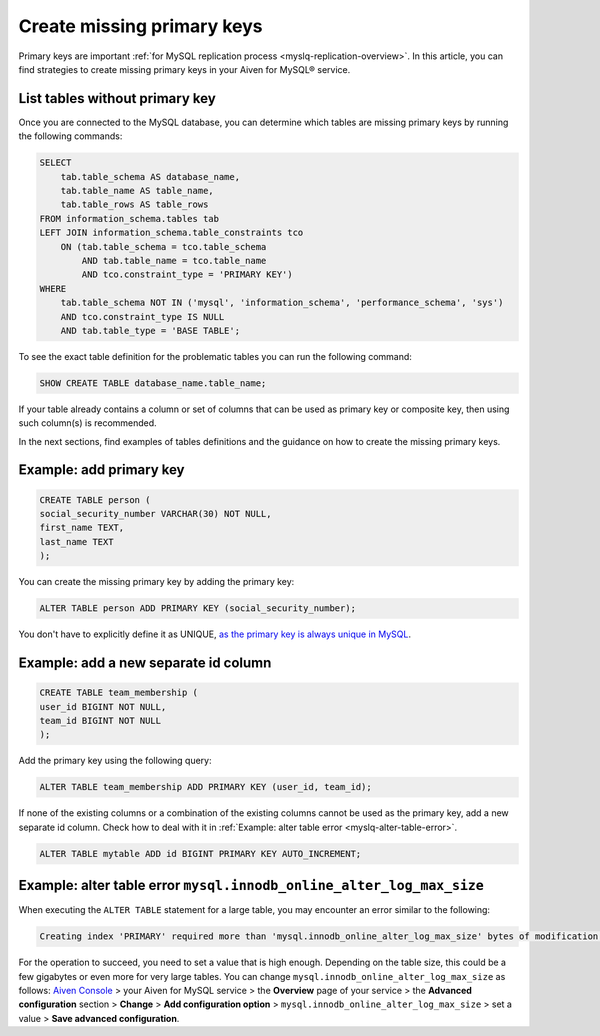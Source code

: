 Create missing primary keys
===========================

Primary keys are important :ref:`for MySQL replication process <myslq-replication-overview>`. In this article, you can find strategies to create missing primary keys in your Aiven for MySQL® service. 

List tables without primary key
'''''''''''''''''''''''''''''''

Once you are connected to the MySQL database, you can determine which tables are missing primary keys by running the following commands:

.. code-block:: shell

    SELECT    
        tab.table_schema AS database_name,
        tab.table_name AS table_name,
        tab.table_rows AS table_rows
    FROM information_schema.tables tab
    LEFT JOIN information_schema.table_constraints tco          
        ON (tab.table_schema = tco.table_schema              
            AND tab.table_name = tco.table_name
            AND tco.constraint_type = 'PRIMARY KEY')
    WHERE
        tab.table_schema NOT IN ('mysql', 'information_schema', 'performance_schema', 'sys')
        AND tco.constraint_type IS NULL
        AND tab.table_type = 'BASE TABLE'; 


To see the exact table definition for the problematic tables you can run the following command:

.. code-block:: shell

    SHOW CREATE TABLE database_name.table_name;

If your table already contains a column or set of columns that can be used as primary key or composite key, then using such column(s) is recommended.

In the next sections, find examples of tables definitions and the guidance on how to create the missing primary keys.

Example: add primary key
''''''''''''''''''''''''

.. code-block:: shell

    CREATE TABLE person (
    social_security_number VARCHAR(30) NOT NULL,
    first_name TEXT,
    last_name TEXT
    );

You can create the missing primary key by adding the primary key:

.. code-block:: shell

    ALTER TABLE person ADD PRIMARY KEY (social_security_number);

You don't have to explicitly define it as UNIQUE, `as the primary key is always unique in MySQL <https://dev.mysql.com/doc/refman/8.0/en/primary-key-optimization.html>`_.

Example: add a new separate id column
'''''''''''''''''''''''''''''''''''''

.. code-block:: shell

    CREATE TABLE team_membership (
    user_id BIGINT NOT NULL,
    team_id BIGINT NOT NULL
    );

Add the primary key using the following query:

.. code-block:: shell

    ALTER TABLE team_membership ADD PRIMARY KEY (user_id, team_id); 

If none of the existing columns or a combination of the existing columns cannot be used as the primary key, add a new separate id column. Check how to deal with it in :ref:`Example: alter table error <myslq-alter-table-error>`.

.. code-block:: shell

    ALTER TABLE mytable ADD id BIGINT PRIMARY KEY AUTO_INCREMENT;

.. _myslq-alter-table-error:

Example: alter table error ``mysql.innodb_online_alter_log_max_size``
'''''''''''''''''''''''''''''''''''''''''''''''''''''''''''''''''''''

When executing the ``ALTER TABLE`` statement for a large table, you may encounter an error similar to the following:

.. code-block:: shell
    
    Creating index 'PRIMARY' required more than 'mysql.innodb_online_alter_log_max_size' bytes of modification log. Please try again.

For the operation to succeed, you need to set a value that is high enough. Depending on the table size, this could be a few gigabytes or even more for very large tables. You can change ``mysql.innodb_online_alter_log_max_size`` as follows: `Aiven Console <https://console.aiven.io/>`_ > your Aiven for MySQL service > the **Overview** page of your service > the **Advanced configuration** section > **Change** > **Add configuration option** > ``mysql.innodb_online_alter_log_max_size`` > set a value > **Save advanced configuration**.

.. seealso::
    
    Learn how to :doc:`create new tables without primary keys </docs/products/mysql/howto/create-tables-without-primary-keys>` in your Aiven for MySQL.
